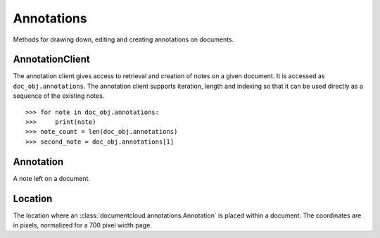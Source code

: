 Annotations
===========

Methods for drawing down, editing and creating annotations on documents.  

AnnotationClient
----------------

.. class:: documentcloud.annotations.AnnotationClient

   The annotation client gives access to retrieval and creation of notes on a
   given document.  It is accessed as ``doc_obj.annotations``.  The annotation
   client supports iteration, length and indexing so that it can be used
   directly as a sequence of the existing notes. ::

      >>> for note in doc_obj.annotations:
      >>>     print(note)
      >>> note_count = len(doc_obj.annotations)
      >>> second_note = doc_obj.annotations[1]

   .. method:: all(self, **params)

       An alias for :meth:`list`.

   .. method:: create(self, title, page_number, content="", access="private", x1=None, y1=None, x2=Non2, y2=Non2)

      Create a new annotation on this document.  You may leave all coordinates
      blank to specify a full page note, or you must specify all documents in
      percentage of the page, a number between 0 and 1.

   .. method:: get(id_)

      Return the annotation with the provided identifier.

   .. method:: list(self, **params)

      Return a list of all annotations on this document, possibly filtered by
      the given parameters.  Please see the full `API documentation`_ for
      available parameters.

Annotation
----------

.. class:: documentcloud.annotations.Annotation

   A note left on a document.

   .. method:: put()

      Save changes to an annotation back to DocumentCloud. You must be authorized to
      make these changes. Only the
      :attr:`access`,
      :attr:`content`,
      :attr:`page_number`,
      :attr:`title`,
      :attr:`x1`,
      :attr:`x2`,
      :attr:`y1`,
      and :attr:`y2`,
      attributes may be edited.

   .. method:: delete()

      Delete an annotation from DocumentCloud. You must be authorized to make
      these changes.

   .. method:: save()

       An alias for :meth:`put` that saves changes back to DocumentCloud.

   .. attribute:: access

       The privacy level of the annotation within the DocumentCloud system. It
       will be ``public``, ``private``, or ``organization``.  ``organization``
       will extend access to the note to any user with edit access to the
       document the note is attached to, including project collaborators.

   .. attribute:: content

       Space for a lengthy text block that will be published below the highlighted
       text in the DocumentCloud design.

   .. attribute:: created_at

      The date and time this annotation was created.

   .. attribute:: description

       Alias for :attr:`content`.

   .. attribute:: edit_access

      A boolean indicating whether or not you have the ability to save this
      annotation.

   .. attribute:: id

       The unique identifer of the annotation in DocumentCloud's system.

   .. attribute:: location

      .. deprecated:: 2.0.0

       The location of where the annotation appears on the document's page.
       Defined by :class:`documentcloud.annotations.Location`.

   .. attribute:: organization

      The ID of the organization which owns this note.

   .. attribute:: page

       The page where the annotation appears.

   .. attribute:: page_number

       Alias for :attr:`page`.

   .. attribute:: title

       The name of the annotation, which appears in the table of contents and
       above the highlighted text when published by DocumentCloud.

   .. attribute:: updated_at

      The date and time of when this annotation was last updated.

   .. attribute:: user

      The ID of the user who created this annotation.

   .. attribute:: x1
   .. attribute:: x2
   .. attribute:: y1
   .. attribute:: y2

      The coordinates for the annotation, in percentage of the page.  They will
      be floats between 0 and 1. `x1` corresponds to the left, `x2` to the
      right, `y1` to the top, and `y2` to the bottom coordinate.


Location
--------

.. class:: documentcloud.annotations.Location

   The location where an :class:`documentcloud.annotations.Annotation` is
   placed within a document.  The coordinates are in pixels, normalized for a
   700 pixel width page.

   .. deprecated:: 2.0.0

      The new API directly exposes the top level attributes
      :attr:`documentcloud.annotations.Annotation.x1`,
      :attr:`documentcloud.annotations.Annotation.x2`,
      :attr:`documentcloud.annotations.Annotation.y1`, and
      :attr:`documentcloud.annotations.Annotation.y2`, which are in percentage
      of page.  New code should use those instead of the location object.

   .. attribute:: bottom

       The value of the bottom edge of an annotation.

   .. attribute:: left

       The value of the left edge of an annotation.

   .. attribute:: right

       The value of the right edge of an annotation.

   .. attribute:: top

       The value of the top edge of an annotation.
